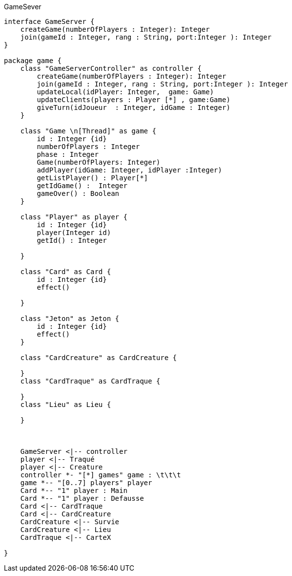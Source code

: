 .GameSever
[plantuml]
....
interface GameServer {
    createGame(numberOfPlayers : Integer): Integer
    join(gameId : Integer, rang : String, port:Integer ): Integer
}

package game {
    class "GameServerController" as controller {
        createGame(numberOfPlayers : Integer): Integer
        join(gameId : Integer, rang : String, port:Integer ): Integer
        updateLocal(idPlayer: Integer,  game: Game)
        updateClients(players : Player [*] , game:Game)
        giveTurn(idJoueur  : Integer, idGame : Integer)
    }

    class "Game \n[Thread]" as game {
        id : Integer {id}
        numberOfPlayers : Integer
        phase : Integer
        Game(numberOfPlayers: Integer)
        addPlayer(idGame: Integer, idPlayer :Integer)
        getListPlayer() : Player[*]
        getIdGame() :  Integer
        gameOver() : Boolean
    }

    class "Player" as player {
        id : Integer {id}
        player(Integer id)
        getId() : Integer

    }

    class "Card" as Card {
        id : Integer {id}
        effect()

    }

    class "Jeton" as Jeton {
        id : Integer {id}
        effect()
    }

    class "CardCreature" as CardCreature {

    }
    class "CardTraque" as CardTraque {

    }
    class "Lieu" as Lieu {

    }



    GameServer <|-- controller
    player <|-- Traqué
    player <|-- Creature
    controller *- "[*] games" game : \t\t\t
    game *-- "[0..7] players" player
    Card *-- "1" player : Main
    Card *-- "1" player : Defausse
    Card <|-- CardTraque
    Card <|-- CardCreature
    CardCreature <|-- Survie
    CardCreature <|-- Lieu
    CardTraque <|-- CarteX

}

